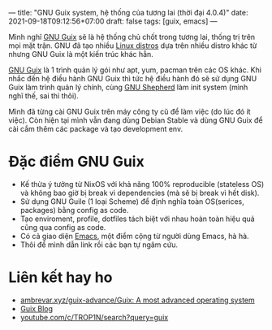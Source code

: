 ---
title: "GNU Guix system, hệ thống của tương lai (thời đại 4.0.4)"
date: 2021-09-18T09:12:56+07:00
draft: false
tags: [guix, emacs]
---

Mình nghĩ [[https://guix.gnu.org/][GNU Guix]] sẽ là hệ thống chủ chốt trong tương lai, thống trị trên mọi mặt trận.
GNU đã tạo nhiều [[https://www.gnu.org/distros/free-distros.en.html][Linux distros]] dựa trên nhiều distro khác từ nhưng GNU Guix là một kiến trúc khác hẳn.

[[https://guix.gnu.org/][GNU Guix]] là 1 trình quản lý gói như apt, yum, pacman trên các OS khác. Khi nhắc đến hệ điều hành GNU Guix thì tức hệ điều hành đó sẽ sử dụng GNU Guix làm trình quản lý chính, cùng [[https://www.gnu.org/software/shepherd/][GNU Shepherd]] làm init system (mình nghĩ thế, sai thì thôi).

Mình đã từng cài GNU Guix trên máy công ty cũ để làm việc (do lúc đó ít việc). Còn hiện tại mình vẫn đang dùng Debian Stable và dùng GNU Guix để cài cắm thêm các package và tạo development env.

* Đặc điểm GNU Guix
- Kế thừa ý tưởng từ NixOS với khả năng 100% reproducible (stateless OS) và không bao giờ bị break vì dependencies (mà sẽ bị break vì hết disk).
- Sử dụng GNU Guile (1 loại Scheme) để định nghĩa toàn OS(serices, packages) bằng config as code.
- Tạo enviroment, profile, dotfiles tách biệt với nhau hoàn toàn hiệu quả cũng qua config as code.
- Có cả giao diện [[https://github.com/alezost/guix.el][Emacs]], một điểm cộng từ người dùng Emacs, hà hà.
- Thôi để mình dẫn link rồi các bạn tự ngâm cứu.

* Liên kết hay ho
- [[https://web.archive.org/web/20211120040842/https://ambrevar.xyz/guix-advance/][ambrevar.xyz/guix-advance/Guix: A most advanced operating system]]
- [[https://guix.gnu.org/en/blog/][Guix Blog]]
- [[https://www.youtube.com/c/TROP1N/search?query=guix][youtube.com/c/TROP1N/search?query=guix]]
